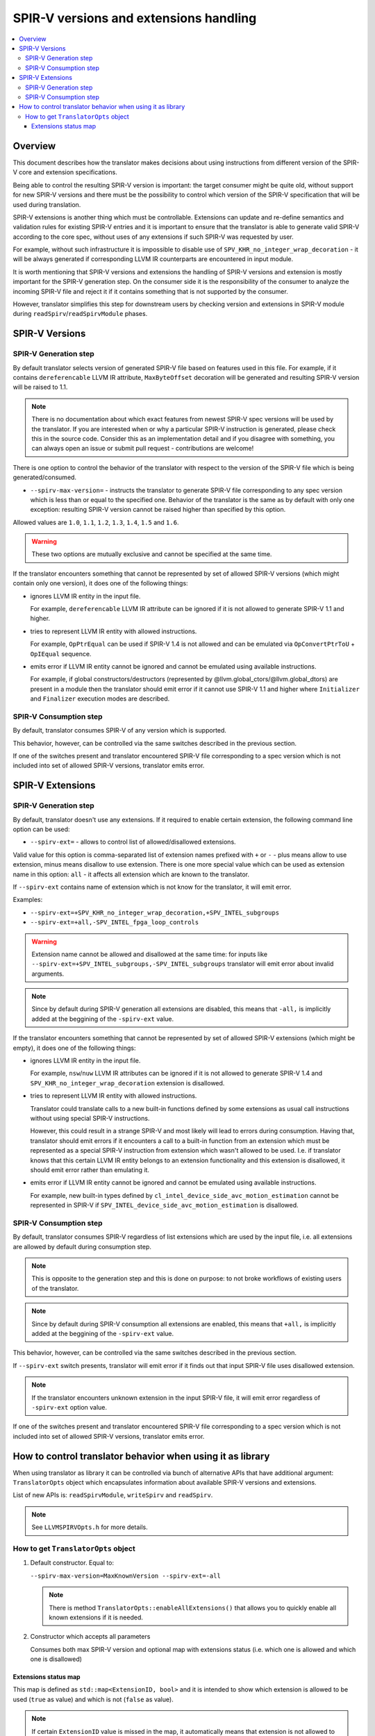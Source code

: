 =======================================
SPIR-V versions and extensions handling
=======================================

.. contents::
   :local:

Overview
========

This document describes how the translator makes decisions about using
instructions from different version of the SPIR-V core and extension
specifications.

Being able to control the resulting SPIR-V version is important: the target
consumer might be quite old, without support for new SPIR-V versions and there
must be the possibility to control which version of the SPIR-V specification
that will be used during translation.

SPIR-V extensions is another thing which must be controllable. Extensions
can update and re-define semantics and validation rules for existing SPIR-V
entries and it is important to ensure that the translator is able to generate
valid SPIR-V according to the core spec, without uses of any extensions if such
SPIR-V was requested by user.

For example, without such infrastructure it is impossible to disable use of
``SPV_KHR_no_integer_wrap_decoration`` - it will be always generated if
corresponding LLVM IR counterparts are encountered in input module.

It is worth mentioning that SPIR-V versions and extensions the handling of
SPIR-V versions and extension is mostly important for the SPIR-V generation
step. On the consumer side it is the responsibility of the consumer to analyze
the incoming SPIR-V file and reject it if it contains something that is not
supported by the consumer.

However, translator simplifies this step for downstream users by checking
version and extensions in SPIR-V module during ``readSpirv``/``readSpirvModule``
phases.

SPIR-V Versions
===============

SPIR-V Generation step
----------------------

By default translator selects version of generated SPIR-V file based on features
used in this file. For example, if it contains ``dereferencable`` LLVM IR
attribute, ``MaxByteOffset`` decoration will be generated and resulting SPIR-V
version will be raised to 1.1.

.. note::
   There is no documentation about which exact features from newest
   SPIR-V spec versions will be used by the translator. If you are interested
   when or why a particular SPIR-V instruction is generated, please check this
   in the source code. Consider this as an implementation detail and if you
   disagree with something, you can always open an issue or submit pull request
   - contributions are welcome!

There is one option to control the behavior of the translator with respect to
the version of the SPIR-V file which is being generated/consumed.

* ``--spirv-max-version=`` - instructs the translator to generate SPIR-V file
  corresponding to any spec version which is less than or equal to the
  specified one. Behavior of the translator is the same as by default with only
  one exception: resulting SPIR-V version cannot be raised higher than
  specified by this option.

Allowed values are ``1.0``, ``1.1``, ``1.2``, ``1.3``, ``1.4``, ``1.5`` and
``1.6``.

.. warning::
   These two options are mutually exclusive and cannot be specified at the
   same time.

If the translator encounters something that cannot be represented by set of
allowed SPIR-V versions (which might contain only one version), it does one of
the following things:

* ignores LLVM IR entity in the input file.

  For example, ``dereferencable`` LLVM IR attribute can be ignored if it is not
  allowed to generate SPIR-V 1.1 and higher.

* tries to represent LLVM IR entity with allowed instructions.

  For example, ``OpPtrEqual`` can be used if SPIR-V 1.4 is not allowed and can
  be emulated via ``OpConvertPtrToU`` + ``OpIEqual`` sequence.

* emits error if LLVM IR entity cannot be ignored and cannot be emulated using
  available instructions.

  For example, if global constructors/destructors
  (represented by @llvm.global_ctors/@llvm.global_dtors) are present in a module
  then the translator should emit error if it cannot use SPIR-V 1.1 and higher
  where ``Initializer`` and ``Finalizer`` execution modes are described.

SPIR-V Consumption step
-----------------------

By default, translator consumes SPIR-V of any version which is supported.

This behavior, however, can be controlled via the same switches described in
the previous section.

If one of the switches present and translator encountered SPIR-V file
corresponding to a spec version which is not included into set of allowed
SPIR-V versions, translator emits error.

SPIR-V Extensions
=================

SPIR-V Generation step
----------------------

By default, translator doesn't use any extensions. If it required to enable
certain extension, the following command line option can be used:

* ``--spirv-ext=`` - allows to control list of allowed/disallowed extensions.

Valid value for this option is comma-separated list of extension names prefixed
with ``+`` or ``-`` - plus means allow to use extension, minus means disallow
to use extension. There is one more special value which can be used as extension
name in this option: ``all`` - it affects all extension which are known to the
translator.

If ``--spirv-ext`` contains name of extension which is not know for the
translator, it will emit error.

Examples:

* ``--spirv-ext=+SPV_KHR_no_integer_wrap_decoration,+SPV_INTEL_subgroups``
* ``--spirv-ext=+all,-SPV_INTEL_fpga_loop_controls``

.. warning::
   Extension name cannot be allowed and disallowed at the same time: for inputs
   like ``--spirv-ext=+SPV_INTEL_subgroups,-SPV_INTEL_subgroups`` translator
   will emit error about invalid arguments.

.. note::
   Since by default during SPIR-V generation all extensions are disabled, this
   means that ``-all,`` is implicitly added at the beggining of the
   ``-spirv-ext`` value.

If the translator encounters something that cannot be represented by set of
allowed SPIR-V extensions (which might be empty), it does one of the following
things:

* ignores LLVM IR entity in the input file.

  For example, ``nsw``/``nuw`` LLVM IR attributes can be ignored if it is not
  allowed to generate SPIR-V 1.4 and ``SPV_KHR_no_integer_wrap_decoration``
  extension is disallowed.

* tries to represent LLVM IR entity with allowed instructions.

  Translator could translate calls to a new built-in functions defined by some
  extensions as usual call instructions without using special SPIR-V
  instructions.

  However, this could result in a strange SPIR-V and most likely will lead to
  errors during consumption. Having that, translator should emit errors if it
  encounters a call to a built-in function from an extension which must be
  represented as a special SPIR-V instruction from extension which wasn't
  allowed to be used. I.e. if translator knows that this certain LLVM IR entity
  belongs to an extension functionality and this extension is disallowed, it
  should emit error rather than emulating it.

* emits error if LLVM IR entity cannot be ignored and cannot be emulated using
  available instructions.

  For example, new built-in types defined by
  ``cl_intel_device_side_avc_motion_estimation`` cannot be represented in SPIR-V
  if ``SPV_INTEL_device_side_avc_motion_estimation`` is disallowed.

SPIR-V Consumption step
-----------------------

By default, translator consumes SPIR-V regardless of list extensions which are
used by the input file, i.e. all extensions are allowed by default during
consumption step.

.. note::
   This is opposite to the generation step and this is done on purpose: to not
   broke workflows of existing users of the translator.

.. note::
   Since by default during SPIR-V consumption all extensions are enabled, this
   means that ``+all,`` is implicitly added at the beggining of the
   ``-spirv-ext`` value.

This behavior, however, can be controlled via the same switches described in
the previous section.

If ``--spirv-ext`` switch presents, translator will emit error if it finds out
that input SPIR-V file uses disallowed extension.

.. note::
   If the translator encounters unknown extension in the input SPIR-V file, it
   will emit error regardless of ``-spirv-ext`` option value.

If one of the switches present and translator encountered SPIR-V file
corresponding to a spec version which is not included into set of allowed
SPIR-V versions, translator emits error.

How to control translator behavior when using it as library
===========================================================

When using translator as library it can be controlled via bunch of alternative
APIs that have additional argument: ``TranslatorOpts`` object which
encapsulates information about available SPIR-V versions and extensions.

List of new APIs is: ``readSpirvModule``, ``writeSpirv`` and ``readSpirv``.

.. note::
   See ``LLVMSPIRVOpts.h`` for more details.

How to get ``TranslatorOpts`` object
------------------------------------

1. Default constructor. Equal to:

   ``--spirv-max-version=MaxKnownVersion --spirv-ext=-all``

   .. note::
      There is method ``TranslatorOpts::enableAllExtensions()`` that allows you
      to quickly enable all known extensions if it is needed.

2. Constructor which accepts all parameters

   Consumes both max SPIR-V version and optional map with extensions status
   (i.e. which one is allowed and which one is disallowed)

Extensions status map
^^^^^^^^^^^^^^^^^^^^^

This map is defined as ``std::map<ExtensionID, bool>`` and it is intended to
show which extension is allowed to be used (``true`` as value) and which is not
(``false`` as value).

.. note::
   If certain ``ExtensionID`` value is missed in the map, it automatically means
   that extension is not allowed to be used.

   This implies that by default, all extensions are disallowed.
